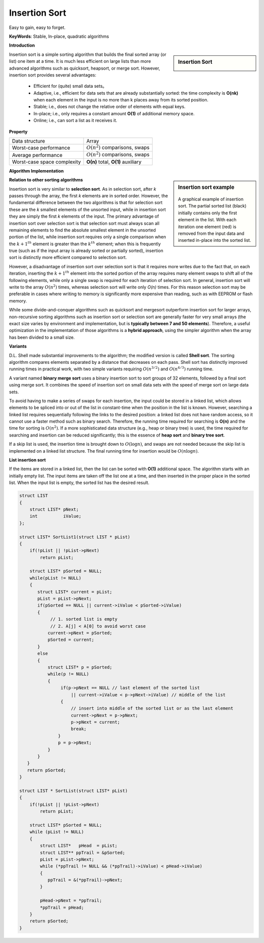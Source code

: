**************
Insertion Sort
**************

Easy to gain, easy to forget.

**KeyWords**: Stable, In-place, quadratic algorithms

**Introduction**

.. sidebar:: Insertion Sort

    .. image:: images/Insertion_sort.gif

Insertion sort is a simple sorting algorithm that builds the final sorted array (or list) 
one item at a time. It is much less efficient on large lists than more advanced algorithms 
such as quicksort, heapsort, or merge sort. However, insertion sort provides several advantages:

    * Efficient for (quite) small data sets。
   
    * Adaptive, i.e., efficient for data sets that are already substantially 
      sorted: the time complexity is **O(nk)** when each element in the input 
      is no more than k places away from its sorted position.
   
    * Stable; i.e., does not change the relative order of elements with equal keys.
   
    * In-place; i.e., only requires a constant amount **O(1)** of additional memory space.
   
    * Online; i.e., can sort a list as it receives it.


**Property**

+-----------------------------+--------------------------------------+
| Data structure              | Array                                |
+-----------------------------+--------------------------------------+
| Worst-case performance      | :math:`О(n^2)` comparisons, swaps    |
+-----------------------------+--------------------------------------+
| Average performance         | :math:`О(n^2)` comparisons, swaps    |
+-----------------------------+--------------------------------------+
| Worst-case space complexity | **О(n)** total, **O(1)** auxiliary   |
+-----------------------------+--------------------------------------+


**Algorithm Implementation**

.. sidebar:: Insertion sort example

    .. figure:: images/Insertion-sort-example.gif

    A graphical example of insertion sort. The partial sorted list (black) 
    initially contains only the first element in the list. With each iteration 
    one element (red) is removed from the input data and inserted in-place into 
    the sorted list.

.. code-block:: none
    :caption: Taken from **Introduction to algorithms**

    InsertionSort(A)
        for j=2 to A.length
            key = A[j]
            i = j-1
            while i>0 and A[i] > key
                A[i+1] = A[i]
                i = i-1
            A[i+1] = key


**Relation to other sorting algorithms**

Insertion sort is very similar to **selection sort**. As in selection sort, after *k* passes through the array, 
the first *k* elements are in sorted order. However, the fundamental difference between the two algorithms is 
that for selection sort these are the *k* smallest elements of the unsorted input, while in insertion sort they 
are simply the first *k* elements of the input. The primary advantage of insertion sort over selection sort is 
that selection sort must always scan all remaining elements to find the absolute smallest element in the unsorted 
portion of the list, while insertion sort requires only a single comparison when the :math:`k+1^{th}` element is 
greater than the :math:`k^{th}` element; when this is frequently true (such as if the input array is already sorted 
or partially sorted), insertion sort is distinctly more efficient compared to selection sort. 

However, a disadvantage of insertion sort over selection sort is that 
it requires more writes due to the fact that, on each iteration, inserting the :math:`k+1^{th}` element into the 
sorted portion of the array requires many element swaps to shift all of the following elements, while only a single 
swap is required for each iteration of selection sort. In general, insertion sort will write to the array :math:`O(n^2)` 
times, whereas selection sort will write only *O(n)* times. For this reason selection sort may be preferable in cases 
where writing to memory is significantly more expensive than reading, such as with EEPROM or flash memory.

While some divide-and-conquer algorithms such as quicksort and mergesort outperform insertion sort for larger arrays, 
non-recursive sorting algorithms such as insertion sort or selection sort are generally faster for very small arrays 
(the exact size varies by environment and implementation, but is **typically between 7 and 50 elements**). Therefore, 
a useful optimization in the implementation of those algorithms is a **hybrid approach**, using the simpler algorithm when 
the array has been divided to a small size.


**Variants**

D.L. Shell made substantial improvements to the algorithm; the modified version is called **Shell sort**. 
The sorting algorithm compares elements separated by a distance that decreases on each pass. Shell sort 
has distinctly improved running times in practical work, with two simple variants requiring :math:`O(n^{3/2})` 
and :math:`O(n^{4/3})` running time.

A variant named **binary merge sort** uses a binary insertion sort to sort groups of 32 elements, 
followed by a final sort using merge sort. It combines the speed of insertion sort on small data 
sets with the speed of merge sort on large data sets.

To avoid having to make a series of swaps for each insertion, the input could be stored in a linked list, 
which allows elements to be spliced into or out of the list in constant-time when the position in the list 
is known. However, searching a linked list requires sequentially following the links to the desired position: 
a linked list does not have random access, so it cannot use a faster method such as binary search. Therefore, 
the running time required for searching is **O(n)** and the time for sorting is :math:`O(n^2)`. If a more sophisticated 
data structure (e.g., heap or binary tree) is used, the time required for searching and insertion can be reduced significantly; 
this is the essence of **heap sort** and **binary tree sort**.

If a skip list is used, the insertion time is brought down to :math:`O(\log n)`, and swaps are not needed because the 
skip list is implemented on a linked list structure. The final running time for insertion would be :math:`O(n \log n)`.

**List insertion sort**

If the items are stored in a linked list, then the list can be sorted with **O(1)** additional space. 
The algorithm starts with an initially empty list. The input items are taken off the list one at a time, 
and then inserted in the proper place in the sorted list. When the input list is empty, 
the sorted list has the desired result.

.. code-block:: c

    struct LIST
    {
        struct LIST* pNext;
        int          iValue;
    };

    struct LIST* SortList1(struct LIST * pList) 
    {
        if(!pList || !pList->pNext)
            return pList;

        struct LIST* pSorted = NULL;
        while(pList != NULL) 
        {
           struct LIST* current = pList;
           pList = pList->pNext;
           if(pSorted == NULL || current->iValue < pSorted->iValue) 
           {
                // 1. sorted list is empty
                // 2. A[j] < A[0] to avoid worst case
               current->pNext = pSorted;
               pSorted = current;
           } 
           else 
           {
               struct LIST* p = pSorted;
               while(p != NULL) 
               {
                    if(p->pNext == NULL // last element of the sorted list
                        || current->iValue < p->pNext->iValue) // middle of the list
                    {
                        // insert into middle of the sorted list or as the last element
                        current->pNext = p->pNext;
                        p->pNext = current;
                        break;
                   }
                   p = p->pNext;
               }
           }
       }
       return pSorted;
    }

    struct LIST * SortList(struct LIST* pList)
    {
        if(!pList || !pList->pNext)
            return pList;
   
        struct LIST* pSorted = NULL;
        while (pList != NULL)
        {
            struct LIST*   pHead  = pList;
            struct LIST** ppTrail = &pSorted;
            pList = pList->pNext;
            while (*ppTrail != NULL && (*ppTrail)->iValue) < pHead->iValue)
            {
               ppTrail = &(*ppTrail)->pNext;
            }
   
            pHead->pNext = *ppTrail;
            *ppTrail = pHead;
        }
        return pSorted;
    }

.. code-block:: cpp
    :caption: std implementation taken from MSVC

    template<class BinPred, class BidIterator, class ElementType>
    void insertionSort(BidIterator first, BidIterator last, BinPred pred)
    {
        if(first != last)
        {
            for (BidIterator next=first; ++next != last; )
            {
                BidIterator next1 = next;
                ElementType tmpVal = move(next)
               
                // avoid worst case 
                if(pred(tmpVal, *first))
                {
                    count = next - first;
                    ++next1;
                    memmove(next1-count, first, count*sizeof(ElementType));
                    *first = move(tmpVal);
                }
                else
                {
                    for(BidIterator first1 = next1; pred(tmpVal, *(--first1)); next1=first1)
                    {
                        *next1 = move(*first1)
                    }
                    *next1 = move(tmpVal);
                }
            }
        }
    }
  
